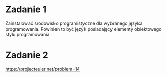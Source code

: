 * Zadanie 1
   Zainstalować środowisko programistyczne dla wybranego języka programowania. Powinien to być język
   posiadający elementy obiektowego stylu programowania.

* Zadanie 2
   https://projecteuler.net/problem=14
